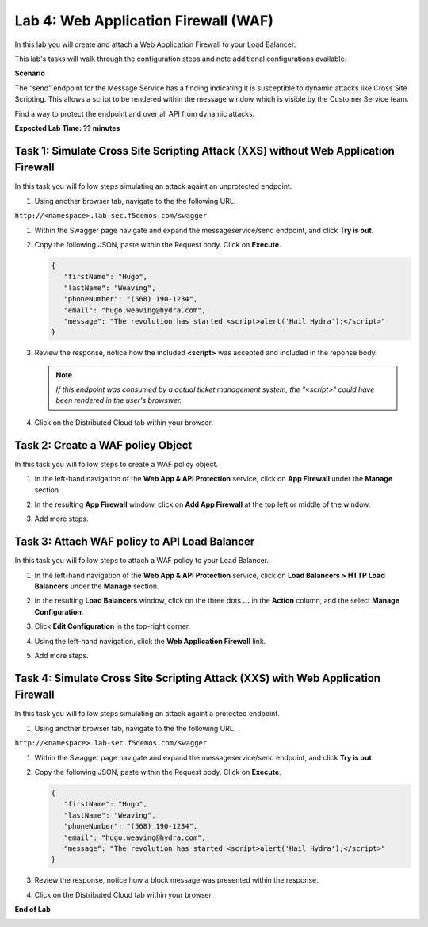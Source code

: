 Lab 4: Web Application Firewall (WAF)
=====================================

In this lab you will create and attach a Web Application Firewall to your Load Balancer.

This lab's tasks will walk through the configuration steps and note additional
configurations available.

**Scenario**

The “send” endpoint for the Message Service has a finding indicating it is susceptible
to dynamic attacks like Cross Site Scripting. This allows a script to be rendered within
the message window which is visible by the Customer Service team.

Find a way to protect the endpoint and over all API from dynamic attacks. 

**Expected Lab Time: ?? minutes**

Task 1: Simulate Cross Site Scripting Attack (XXS) without Web Application Firewall
~~~~~~~~~~~~~~~~~~~~~~~~~~~~~~~~~~~~~~~~~~~~~~~~~~~~~~~~

In this task you will follow steps simulating an attack againt an unprotected endpoint.

#. Using another browser tab, navigate to the the following URL.

``http://<namespace>.lab-sec.f5demos.com/swagger``

#. Within the Swagger page navigate and expand the messageservice/send endpoint, and click
   **Try is out**.

   .. image:: _static/update_image.png
      :width: 800px

#. Copy the following JSON, paste within the Request body. Click on **Execute**.

   .. code-block:: json
   
      {
         "firstName": "Hugo",
         "lastName": "Weaving",
         "phoneNumber": "(568) 190-1234",
         "email": "hugo.weaving@hydra.com",
         "message": "The revolution has started <script>alert('Hail Hydra');</script>"
      }

#. Review the response, notice how the included **<script>** was accepted and included in 
   the reponse body.

   .. image:: _static/update_image.png
      :width: 800px

   .. note::
      *If this endpoint was consumed by a actual ticket management system, the "<script>"
      could have been rendered in the user's browswer.*

#. Click on the Distributed Cloud tab within your browser.

Task 2: Create a WAF policy Object
~~~~~~~~~~~~~~~~~~~~~~~~~~~~~~~~~~~~~~~~~~~~~~~~~~~~~~~~

In this task you will follow steps to create a WAF policy object.

#. In the left-hand navigation of the **Web App & API Protection** service, click on **App Firewall**
   under the **Manage** section.

   .. image:: _static/update_image.png
      :width: 800px

#. In the resulting **App Firewall** window, click on **Add App Firewall** at the
   top left or middle of the window.

   .. image:: _static/update_image.png
      :width: 800px

#. Add more steps.

   .. image:: _static/update_image.png
      :width: 800px

Task 3: Attach WAF policy to API Load Balancer
~~~~~~~~~~~~~~~~~~~~~~~~~~~~~~~~~~~~~~~~~~~~~~~~~~~~~~~~~~~~~~~~~~~~

In this task you will follow steps to attach a WAF policy to your Load Balancer.

#. In the left-hand navigation of the **Web App & API Protection** service, click on **Load Balancers > HTTP Load**
   **Balancers** under the **Manage** section.

   .. image:: _static/update_image.png
      :width: 800px

#. In the resulting **Load Balancers** window, click on the three dots **...** in the
   **Action** column, and the select **Manage Configuration**.

   .. image:: _static/update_image.png
      :width: 800px

#. Click **Edit Configuration** in the top-right corner.

   .. image:: _static/update_image.png
      :width: 800px

#. Using the left-hand navigation, click the **Web Application Firewall** link.

   .. image:: _static/update_image.png
      :width: 800px

#. Add more steps.

   .. image:: _static/update_image.png
      :width: 800px

Task 4: Simulate Cross Site Scripting Attack (XXS) with Web Application Firewall
~~~~~~~~~~~~~~~~~~~~~~~~~~~~~~~~~~~~~~~~~~~~~~~~~~~~~~~~

In this task you will follow steps simulating an attack againt a protected endpoint.

#. Using another browser tab, navigate to the the following URL.

``http://<namespace>.lab-sec.f5demos.com/swagger``

#. Within the Swagger page navigate and expand the messageservice/send endpoint, and click
   **Try is out**.

   .. image:: _static/update_image.png
      :width: 800px

#. Copy the following JSON, paste within the Request body. Click on **Execute**.

   .. code-block:: json
   
      {
         "firstName": "Hugo",
         "lastName": "Weaving",
         "phoneNumber": "(568) 190-1234",
         "email": "hugo.weaving@hydra.com",
         "message": "The revolution has started <script>alert('Hail Hydra');</script>"
      }

#. Review the response, notice how a block message was presented within the response.

   .. image:: _static/update_image.png
      :width: 800px

#. Click on the Distributed Cloud tab within your browser.

**End of Lab**

.. image:: _static/update_image.png
   :width: 800px
